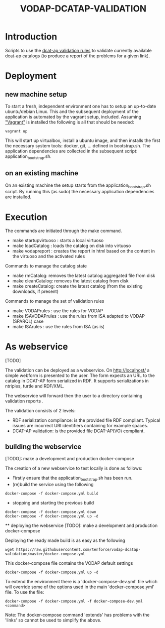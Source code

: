 #+TITLE: VODAP-DCATAP-VALIDATION

* Introduction

Scripts to use the [[https://github.com/EmidioStani/dcat-ap_validator][dcat-ap validation rules]] to validate currently
available dcat-ap catalogs (to produce a report of the problems for a
given link).

* Deployment

** new machine setup
To start a fresh, independent environment one has to setup an
up-to-date ubuntu/debian Linux.  This and the subsequent deployment of
the application is automated by the vagrant setup, included.  Assuming
[[https://www.vagrantup.com]["Vagrant"]] is installed the following is all that should be needed:

#+BEGIN_EXAMPLE
vagrant up
#+END_EXAMPLE

This will start up virtualbox, install a ubuntu image, and then
installs the first the necessary system tools: docker, git,
... defined in bootstrap.sh.  The application dependencies are
collected in the subsequent script: application_bootstrap.sh.

** on an existing machine
On an existing machine the setup starts from the
application_bootstrap.sh script. By running this (as sudo) the
necessary application dependencies are installed.

* Execution

The commands are initiated through the make command.

   - make startupvirtuoso : starts a local virtuoso
   - make loadCatalog     : loads the catalog on disk into virtuoso
   - make vodapreport     : creates the report in html based on the content in the virtuoso and the activated rules
   

Commands to manage the catalog state
    - make rmCatalog: removes the latest catalog aggregated file from disk 
    - make cleanCatalog: removes the latest catalog from disk
    - make createCatalog: create the latest catalog (from the existing downloads, if present)
        

Commands to manage the set of validation rules
    - make VODAPrules     : use the rules for VODAP
    - make ISAVODAPrules  : use the rules from ISA adapted to VODAP (SPARQL) case
    - make ISArules       : use the rules from ISA (as is)

* As webservice
  [TODO] 

  The validation can be deployed as a webservice.  On
  http://localhost/ a simple webform is presented to the user.  The
  form expects an URL to the catalog in DCAT-AP form serialized in
  RDF. It supports serializations in ntriples, turtle and RDF/XML.

  The webservice will forward then the user to a directory containing validation reports .

  The validation consists of 2 levels:
    - RDF serialization compliance: is the provided file RDF compliant. 
      Typical issues are incorrect URI identifiers containing for example spaces. 
    - DCAT-AP validation: is the provided file DCAT-AP(VO) compliant.

** building the webservice 
   [TODO]: make a development and production docker-compose

   The creation of a new webservice to test locally is done as follows:

    + Firstly ensure that the application_bootstrap.sh has been run.
    + (re)build the service using the following

    #+BEGIN_EXAMPLE
docker-compose -f docker-compose.yml build
#+END_EXAMPLE

    + stopping and starting the previous build
    #+BEGIN_EXAMPLE
docker-compose -f docker-compose.yml down
docker-compose -f docker-compose.yml up -d
#+END_EXAMPLE

    ** deploying the webservice
    [TODO]: make a development and production docker-compose

    Deploying the ready made build is as easy as the following

    #+BEGIN_EXAMPLE
    wget https://raw.githubusercontent.com/tenforce/vodap-dcatap-validation/master/docker-compose.yml
    #+END_EXAMPLE

    This docker-compose file contains the VODAP default settings 

    #+BEGIN_EXAMPLE
    docker-compose -f docker-compose.yml up -d
    #+END_EXAMPLE

   

    To extend the environment there is a 'docker-compose-dev.yml'
    file which will override some of the options used in the 
    main 'docker-compose.yml' file. To use the file:

    #+BEGIN_EXAMPLE
    docker-compose -f docker-compose.yml -f docker-compose-dev.yml <command>
    #+END_EXAMPLE
  
    Note: The docker-compose command 'extends' has problems with the
    'links' so cannot be used to simplify the above.
